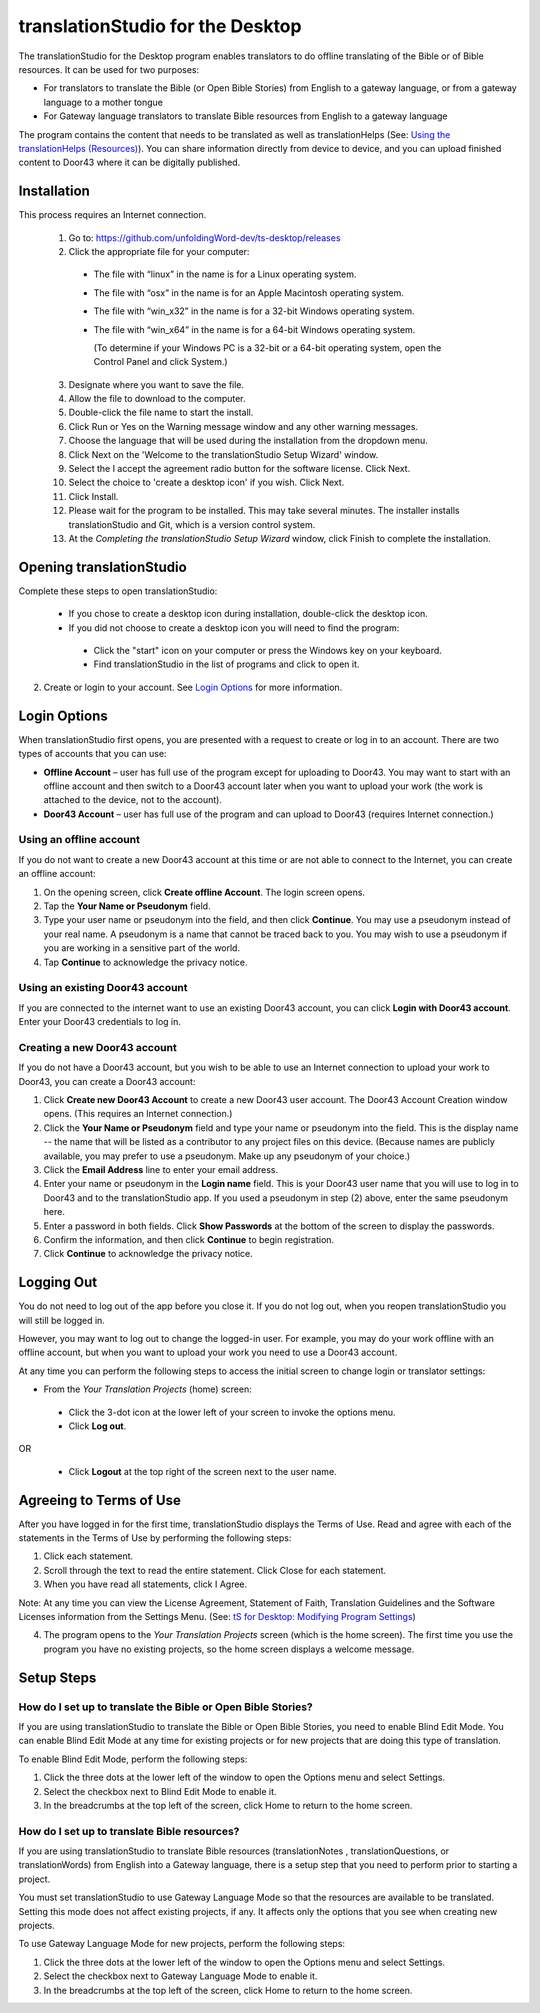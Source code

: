 translationStudio for the Desktop
=================================================

.. image:: ../images/tSforDesktop.gif
    :width: 205px
    :align: center
    :height: 130px
    :alt: translationStudio for the Desktop
    
The translationStudio for the Desktop program enables translators to do offline translating of the Bible or of Bible resources. It can be used for two purposes:

* For translators to translate the Bible (or Open Bible Stories) from English to a gateway language, or from a gateway language to a mother tongue

* For Gateway language translators to translate Bible resources from English to a gateway language

The program contains the content that needs to be translated as well as translationHelps (See: `Using the translationHelps (Resources) <https://github.com/unfoldingWord-dev/translationStudio-Info/blob/master/docs/Helps.rst>`_). You can share information directly from device to device, and you can upload finished content to Door43 where it can be digitally published.

Installation
-------------

This process requires an Internet connection.

  1. Go to: https://github.com/unfoldingWord-dev/ts-desktop/releases

  2. Click the appropriate file for your computer:

    * The file with “linux” in the name is for a Linux operating system.

    * The file with “osx” in the name is for an Apple Macintosh operating system.

    * The file with “win_x32” in the name is for a 32-bit Windows operating system.

    * The file with “win_x64” in the name is for a 64-bit Windows operating system.
    
      (To determine if your Windows PC is a 32-bit or a 64-bit operating system, open the Control Panel and click System.)

  3. Designate where you want to save the file.
 
  4. Allow the file to download to the computer. 

  5. Double-click the file name to start the install.
 
  6. Click Run or Yes on the Warning message window and any other warning messages. 
 
  7. Choose the language that will be used during the installation from the dropdown menu.
 
  8. Click Next on the 'Welcome to the translationStudio Setup Wizard' window.
 
  9. Select the I accept the agreement radio button for the software license. Click Next.
 
  10. Select the choice to 'create a desktop icon' if you wish. Click Next.
 
  11. Click Install. 
 
  12. Please wait for the program to be installed.  This may take several minutes. The installer installs translationStudio and Git, which is a version control system.
 
  13. At the *Completing the translationStudio Setup Wizard* window, click Finish to complete the installation.
  
Opening translationStudio
---------------------------------------------------

Complete these steps to open translationStudio: 

  *	If you chose to create a desktop icon during installation, double-click the desktop icon.
 
  *	If you did not choose to create a desktop icon you will need to find the program:

    * Click the "start" icon on your computer or press the Windows key on your keyboard.

    * Find translationStudio in the list of programs and click to open it.

2.	Create or login to your account. See `Login Options`_ for more information.

Login Options
-------------

When translationStudio first opens, you are presented with a request to create or log in to an account. 
There are two types of accounts that you can use:

* **Offline Account** – user has full use of the program except for uploading to Door43. You may want to start with an offline account and then switch to a Door43 account later when you want to upload your work (the work is attached to the device, not to the account).  

* **Door43 Account** – user has full use of the program and can upload to Door43 (requires Internet connection.)

Using an offline account
^^^^^^^^^^^^^^^^^^^^^^^^

If you do not want to create a new Door43 account at this time or are not able to connect to the Internet, you can create an offline account:

1.	On the opening screen, click **Create offline Account**. The login screen opens.

2.	Tap the **Your Name or Pseudonym** field. 

3.	Type your user name or pseudonym into the field, and then click **Continue**. You may use a pseudonym instead of your real name. A pseudonym is a name that cannot be traced back to you. You may wish to use a pseudonym if you are working in a sensitive part of the world. 

4.	Tap **Continue** to acknowledge the privacy notice.

Using an existing Door43 account
^^^^^^^^^^^^^^^^^^^^^^^^^^^^^^^^

If you are connected to the internet want to use an existing Door43 account, you can click **Login with Door43 account**. Enter your Door43 credentials to log in.

Creating a new Door43 account
^^^^^^^^^^^^^^^^^^^^^^^^^^^^^^

If you do not have a Door43 account, but you wish to be able to use an Internet connection to upload your work to Door43, you can create a Door43 account:

1.	Click **Create new Door43 Account** to create a new Door43 user account. The Door43 Account Creation window opens. (This requires an Internet connection.)

2.	Click the **Your Name or Pseudonym** field and type your name or pseudonym into the field. This is the display name -- the name that will be listed as a contributor to any project files on this device. (Because names are publicly available, you may prefer to use a pseudonym. Make up any pseudonym of your choice.)

3.	Click the **Email Address** line to enter your email address.

4.	Enter your name or pseudonym in the **Login name** field. This is your Door43 user name that you will use to log in to Door43 and to the translationStudio app. If you used a pseudonym in step (2) above, enter the same pseudonym here.

5.	Enter a password in both fields. Click **Show Passwords** at the bottom of the screen to display the passwords.

6.	Confirm the information, and then click **Continue** to begin registration.

7.	Click **Continue** to acknowledge the privacy notice.

Logging Out
-----------

You do not need to log out of the app before you close it. If you do not log out, when you reopen translationStudio you will still be logged in.

However, you may want to log out to change the logged-in user. For example, you may do your work offline with an offline account, but when you want to upload your work you need to use a Door43 account.

At any time you can perform the following steps to access the initial screen to change login or translator settings:

*	From the *Your Translation Projects* (home) screen:
  
  *	Click the 3-dot icon at the lower left of your screen to invoke the options menu. 
  
  *	Click **Log out**.

OR
  
  *	Click **Logout** at the top right of the screen next to the user name.

Agreeing to Terms of Use
-------------------------------

After you have logged in for the first time, translationStudio displays the Terms of Use. Read and agree with each of the statements in the Terms of Use by performing the following steps:

1.	Click each statement.
 
2.	Scroll through the text to read the entire statement. Click Close for each statement.
 
3.	When you have read all statements, click I Agree. 
 
Note: At any time you can view the License Agreement, Statement of Faith, Translation Guidelines and the Software Licenses information from the Settings Menu. (See: `tS for Desktop: Modifying Program Settings <https://github.com/unfoldingWord-dev/translationStudio-Info/blob/master/docs/dSettings.rst>`_)

4.	The program opens to the *Your Translation Projects* screen (which is the home screen). The first time you use the program you have no existing projects, so the home screen displays a welcome message.

Setup Steps
-----------

How do I set up to translate the Bible or Open Bible Stories?
^^^^^^^^^^^^^^^^^^^^^^^^^^^^^^^^^^^^^^^^^^^^^^^^^^^^^^^^^^^^^^

If you are using translationStudio to translate the Bible or Open Bible Stories, you need to enable Blind Edit Mode. You can enable Blind Edit Mode at any time for existing projects or for new projects that are doing this type of translation.

To enable Blind Edit Mode, perform the following steps:

1.	Click the three dots at the lower left of the window to open the Options menu and select Settings. 
 
2.	Select the checkbox next to Blind Edit Mode to enable it.
 
3.	In the breadcrumbs at the top left of the screen, click Home to return to the home screen. 

How do I set up to translate Bible resources?
^^^^^^^^^^^^^^^^^^^^^^^^^^^^^^^^^^^^^^^^^^^^^

If you are using translationStudio to translate Bible resources (translationNotes , translationQuestions, or translationWords) from English into a Gateway language, there is a setup step that you need to perform prior to starting a project.

You must set translationStudio to use Gateway Language Mode so that the resources are available to be translated. Setting this mode does not affect existing projects, if any. It affects only the options that you see when creating new projects.

To use Gateway Language Mode for new projects, perform the following steps:

1.	Click the three dots at the lower left of the window to open the Options menu and select Settings. 
 
2.	Select the checkbox next to Gateway Language Mode to enable it.
 
3.	In the breadcrumbs at the top left of the screen, click Home to return to the home screen.
 

